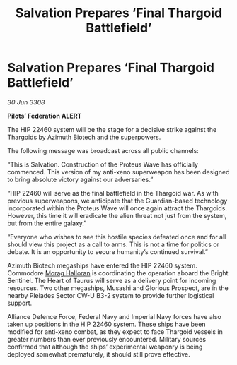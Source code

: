 :PROPERTIES:
:ID:       81304c67-5e94-4de0-96fe-3a8a1251b797
:END:
#+title: Salvation Prepares ‘Final Thargoid Battlefield’
#+filetags: :Thargoid:galnet:

* Salvation Prepares ‘Final Thargoid Battlefield’

/30 Jun 3308/

*Pilots’ Federation ALERT* 

The HIP 22460 system will be the stage for a decisive strike against the Thargoids by Azimuth Biotech and the superpowers. 

The following message was broadcast across all public channels: 

“This is Salvation. Construction of the Proteus Wave has officially commenced. This version of my anti-xeno superweapon has been designed to bring absolute victory against our adversaries.” 

“HIP 22460 will serve as the final battlefield in the Thargoid war. As with previous superweapons, we anticipate that the Guardian-based technology incorporated within the Proteus Wave will once again attract the Thargoids. However, this time it will eradicate the alien threat not just from the system, but from the entire galaxy.” 

“Everyone who wishes to see this hostile species defeated once and for all should view this project as a call to arms. This is not a time for politics or debate. It is an opportunity to secure humanity’s continued survival.” 

Azimuth Biotech megaships have entered the HIP 22460 system. Commodore [[id:bcaa9222-b056-41cf-9361-68dd8d3424fb][Morag Halloran]] is coordinating the operation aboard the Bright Sentinel. The Heart of Taurus will serve as a delivery point for incoming resources. Two other megaships, Musashi and Glorious Prospect, are in the nearby Pleiades Sector CW-U B3-2 system to provide further logistical support. 

Alliance Defence Force, Federal Navy and Imperial Navy forces have also taken up positions in the HIP 22460 system. These ships have been modified for anti-xeno combat, as they expect to face Thargoid vessels in greater numbers than ever previously encountered. Military sources confirmed that although the ships’ experimental weaponry is being deployed somewhat prematurely, it should still prove effective.
